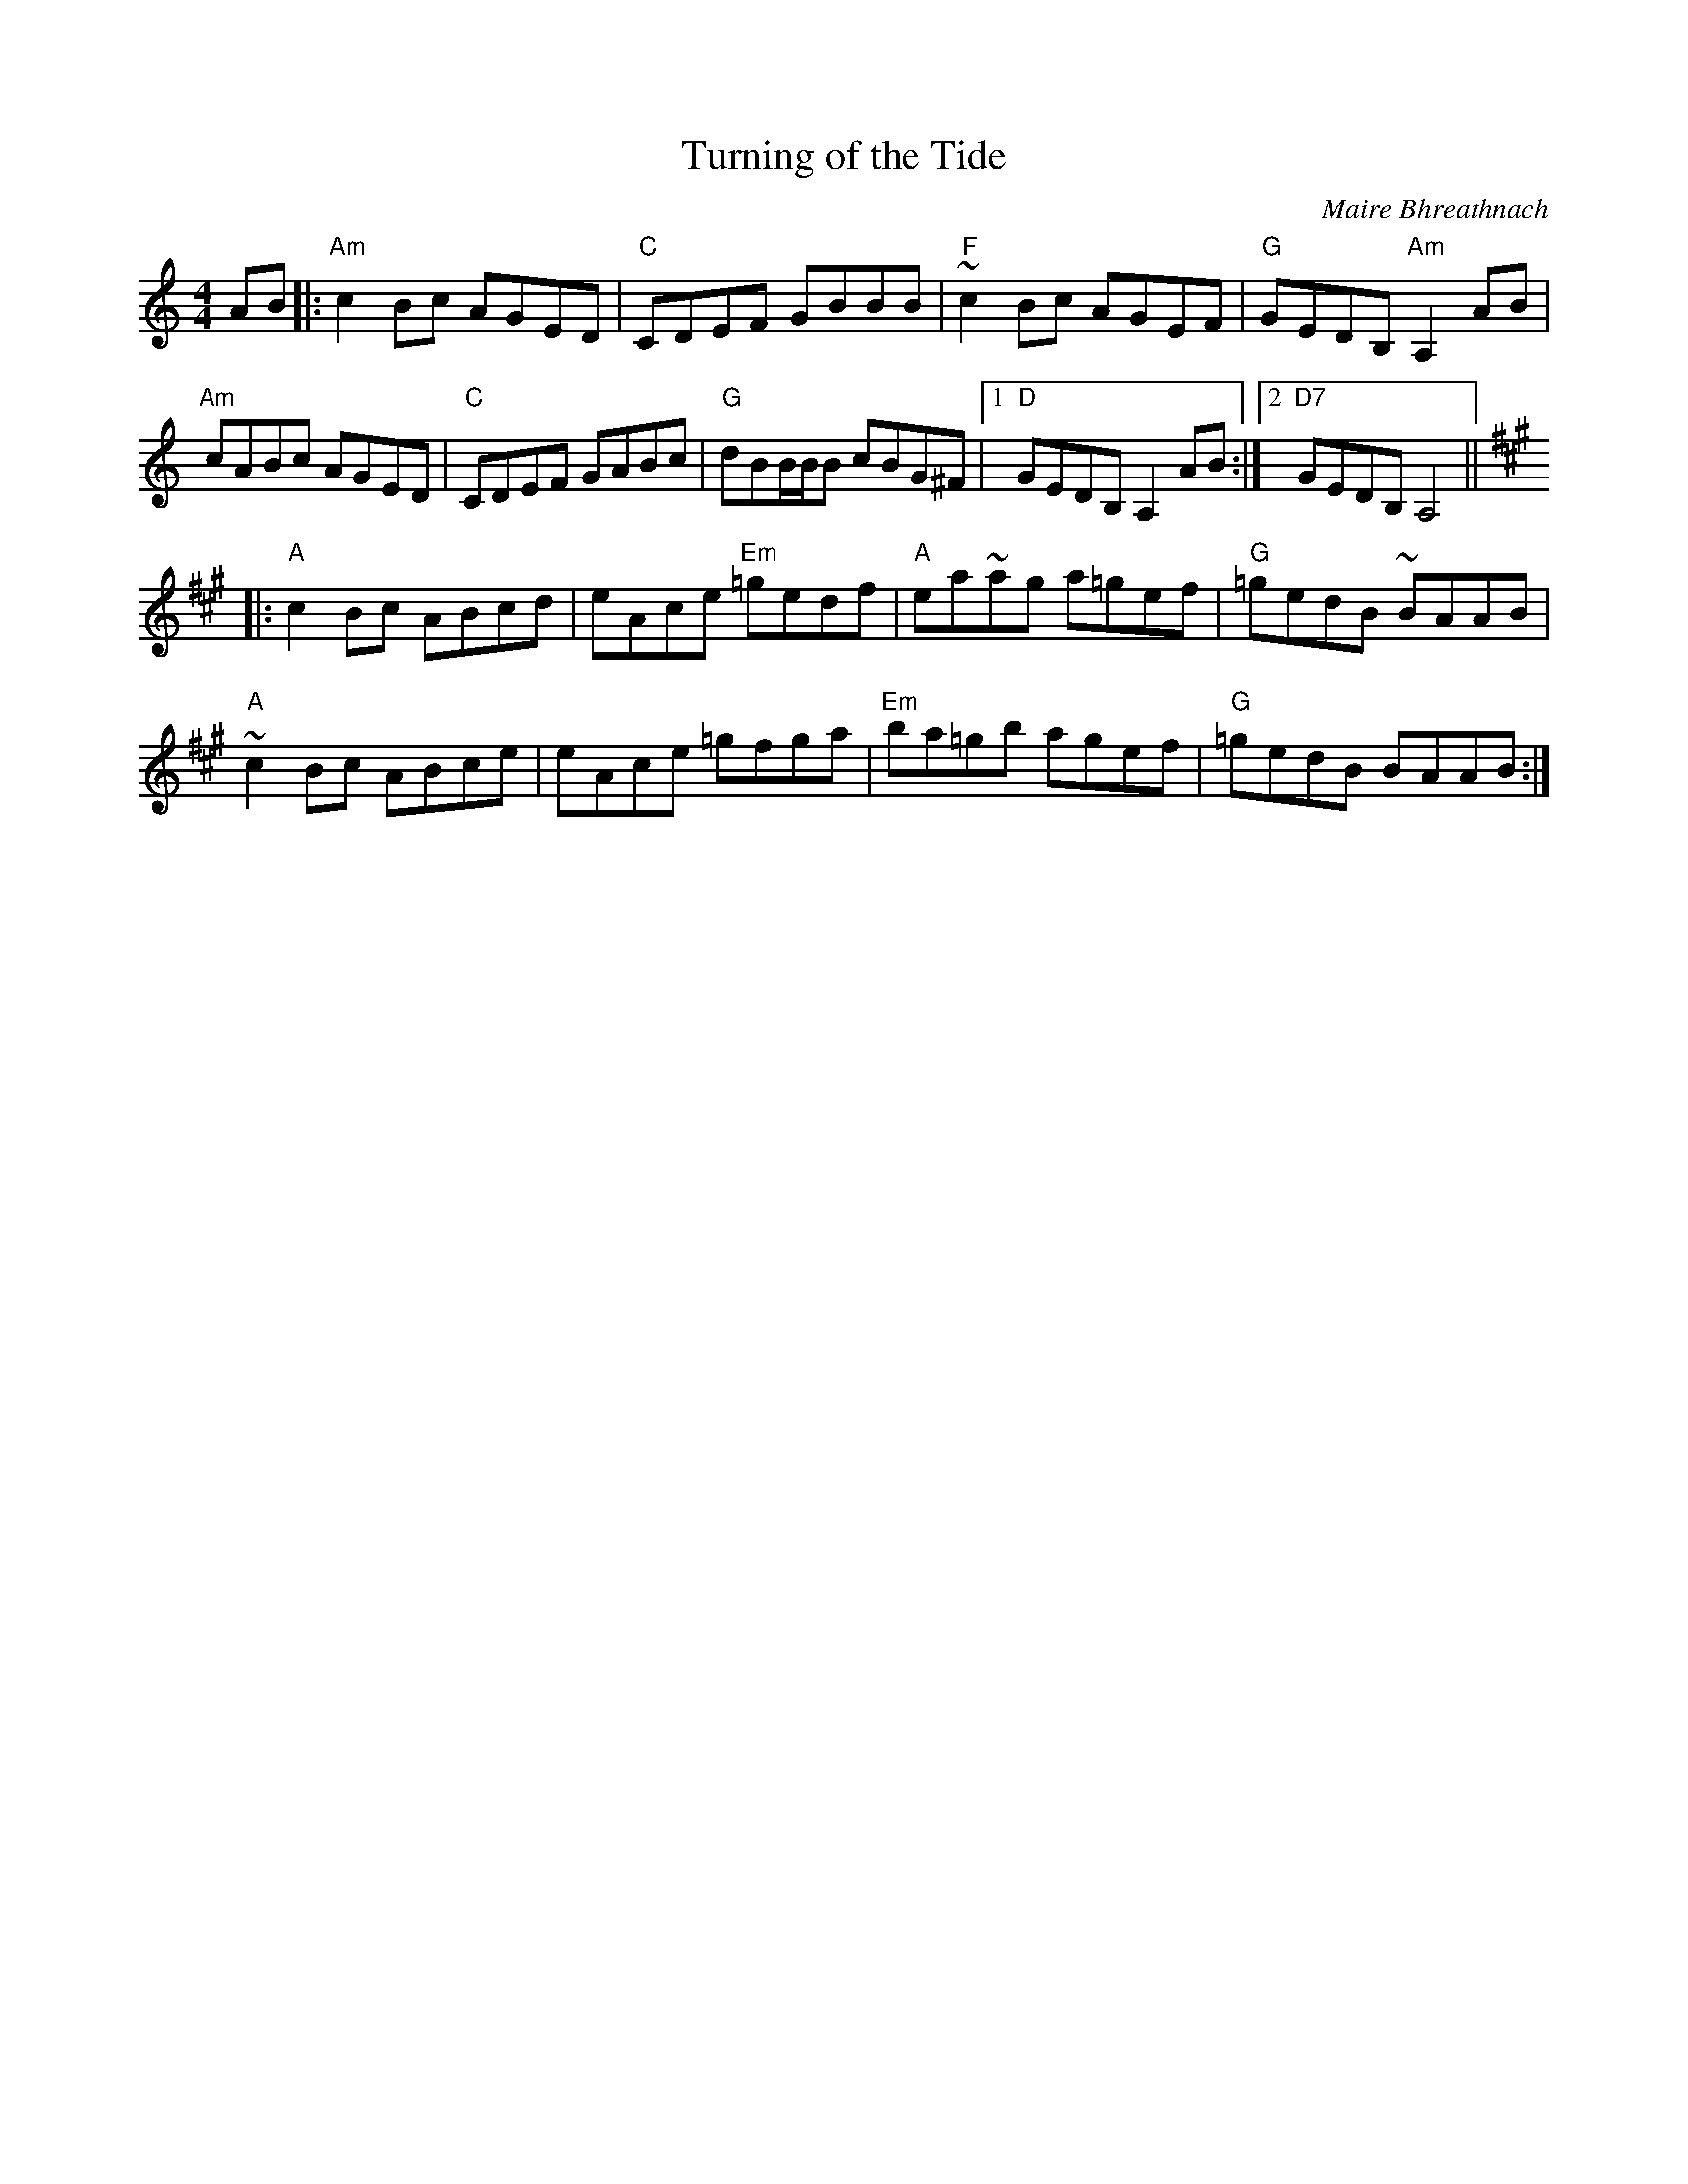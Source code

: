 X: 1
T: Turning of the Tide
C: Maire Bhreathnach
S: Bernie Waugh
F: http://www.math.dartmouth.edu/~doyle/docs/waugh/w2.abc
R: Reel
M: 4/4
L: 1/8
K: A minor
AB |:\
"Am"c2Bc AGED | "C"CDEF GBBB | "F"~c2Bc AGEF | "G"GEDB, "Am"A,2AB |
"Am"cABc AGED | "C"CDEF GABc | "G"dBB/B/B cBG^F |1 "D"GEDB, A,2AB :|2 "D7"GEDB, A,4 ||
K:A
|:\
"A"c2Bc ABcd | eAce "Em"=gedf | "A"ea~ag a=gef | "G"=gedB ~BAAB |
"A"~c2Bc ABce | eAce =gfga | "Em"ba=gb agef | "G"=gedB BAAB :|

